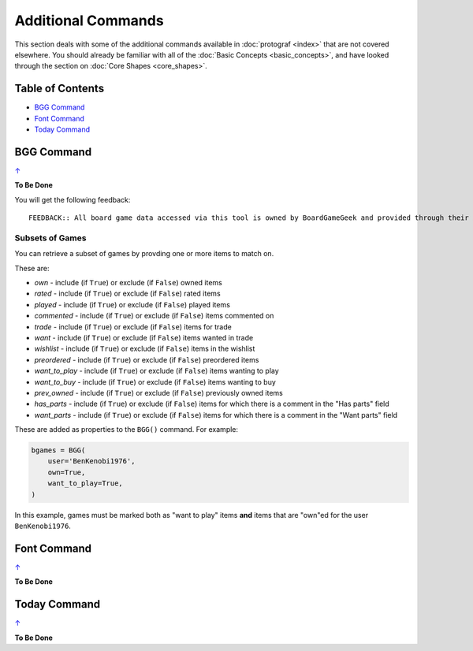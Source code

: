 ===================
Additional Commands
===================

This section deals with some of the additional commands available in
:doc:`protograf <index>` that are not covered elsewhere. You should
already be familiar with all of the :doc:`Basic Concepts <basic_concepts>`,
and have looked through the section on :doc:`Core Shapes <core_shapes>`.

.. _table-of-contents:

Table of Contents
=================

-  `BGG Command`_
-  `Font Command`_
-  `Today Command`_

.. _the-bgg-command:

BGG Command
===========
`↑ <table-of-contents_>`_

**To Be Done**

You will get the following feedback::

    FEEDBACK:: All board game data accessed via this tool is owned by BoardGameGeek and provided through their XML API


Subsets of Games
----------------

You can retrieve a subset of games by provding one or more items to match on.

These are:

- *own* -  include (if ``True``) or exclude (if ``False``) owned items
- *rated* -  include (if ``True``) or exclude (if ``False``) rated items
- *played* -  include (if ``True``) or exclude (if ``False``) played items
- *commented* -  include (if ``True``) or exclude (if ``False``) items commented on
- *trade* -  include (if ``True``) or exclude (if ``False``) items for trade
- *want* -  include (if ``True``) or exclude (if ``False``) items wanted in trade
- *wishlist* -  include (if ``True``) or exclude (if ``False``) items in the wishlist
- *preordered* -  include (if ``True``) or exclude (if ``False``) preordered items
- *want_to_play* -  include (if ``True``) or exclude (if ``False``) items wanting to play
- *want_to_buy* -  include (if ``True``) or exclude (if ``False``) items wanting to buy
- *prev_owned* -  include (if ``True``) or exclude (if ``False``) previously owned items
- *has_parts* -  include (if ``True``) or exclude (if ``False``) items for which there is a comment in the "Has parts" field
- *want_parts* -  include (if ``True``) or exclude (if ``False``) items for which there is a comment in the "Want parts" field

These are added as properties to the ``BGG()`` command. For example:

.. code:: python

    bgames = BGG(
        user='BenKenobi1976',
        own=True,
        want_to_play=True,
    )

In this example, games must be marked both as "want to play" items **and**
items that are "own"ed for the user ``BenKenobi1976``.


.. _the-font-command:

Font Command
============
`↑ <table-of-contents_>`_

**To Be Done**

.. _the-today-command:

Today Command
============
`↑ <table-of-contents_>`_

**To Be Done**

